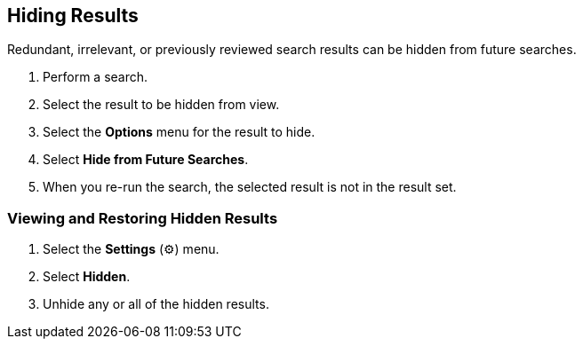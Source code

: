 :title: Hiding Results
:type: subUsing
:status: published
:parent: Searching {catalog-ui}
:summary: Using Lists
:order: 03

== {title}

Redundant, irrelevant, or previously reviewed search results can be hidden from future searches.

. Perform a search.
. Select the result to be hidden from view.
. Select the *Options* menu for the result to hide.
. Select *Hide from Future Searches*.
. When you re-run the search, the selected result is not in the result set.

=== Viewing and Restoring Hidden Results

. Select the *Settings* (&#9881;) menu.
. Select *Hidden*.
. Unhide any or all of the hidden results.
